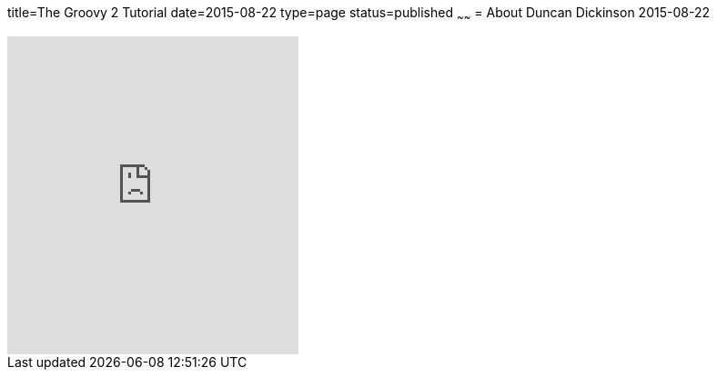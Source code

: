 title=The Groovy 2 Tutorial
date=2015-08-22
type=page
status=published
~~~~~~
= About
Duncan Dickinson
2015-08-22

++++
<iframe width="320" height="350" src="https://leanpub.com/groovytutorial/embed" frameborder="0" allowtransparency="true"></iframe>
++++
